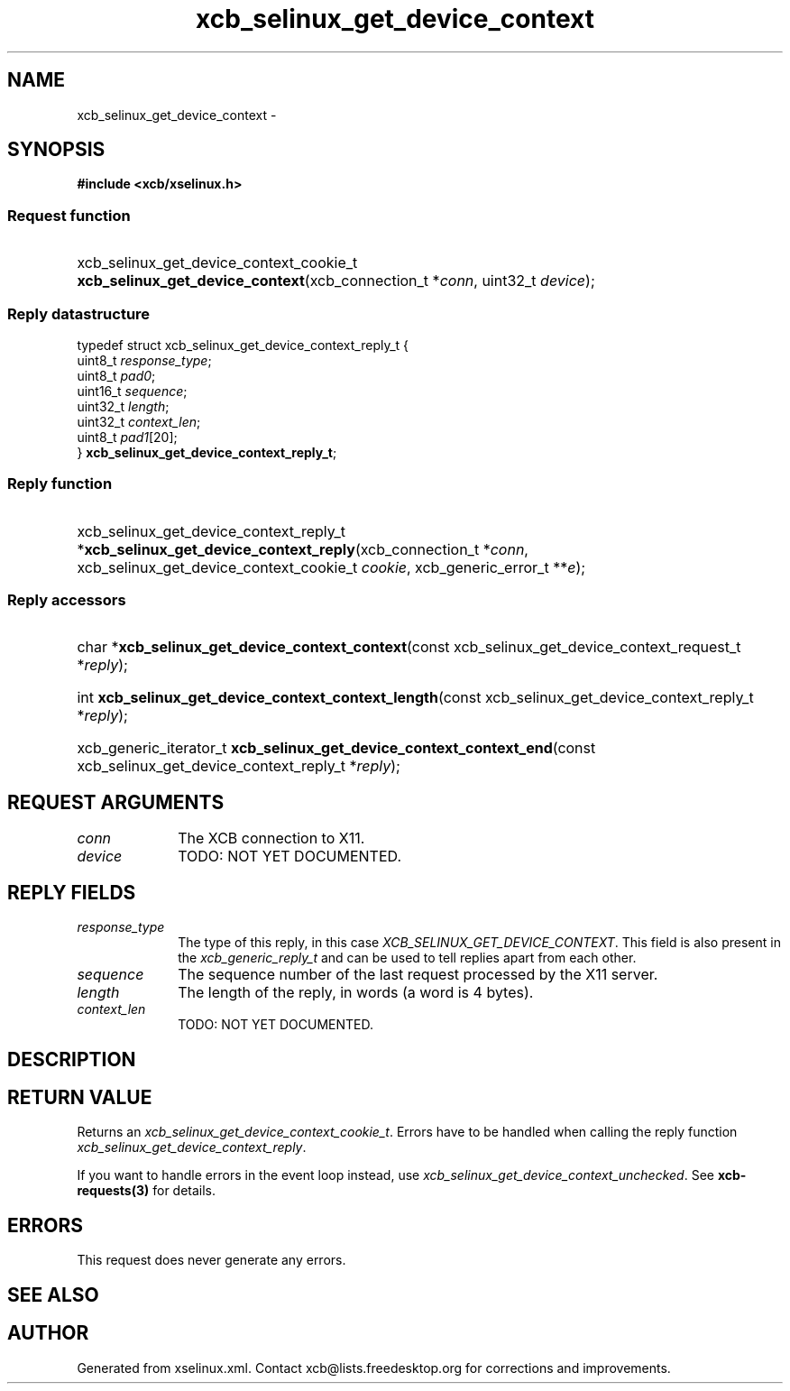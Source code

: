 .TH xcb_selinux_get_device_context 3  2015-09-16 "XCB" "XCB Requests"
.ad l
.SH NAME
xcb_selinux_get_device_context \- 
.SH SYNOPSIS
.hy 0
.B #include <xcb/xselinux.h>
.SS Request function
.HP
xcb_selinux_get_device_context_cookie_t \fBxcb_selinux_get_device_context\fP(xcb_connection_t\ *\fIconn\fP, uint32_t\ \fIdevice\fP);
.PP
.SS Reply datastructure
.nf
.sp
typedef struct xcb_selinux_get_device_context_reply_t {
    uint8_t  \fIresponse_type\fP;
    uint8_t  \fIpad0\fP;
    uint16_t \fIsequence\fP;
    uint32_t \fIlength\fP;
    uint32_t \fIcontext_len\fP;
    uint8_t  \fIpad1\fP[20];
} \fBxcb_selinux_get_device_context_reply_t\fP;
.fi
.SS Reply function
.HP
xcb_selinux_get_device_context_reply_t *\fBxcb_selinux_get_device_context_reply\fP(xcb_connection_t\ *\fIconn\fP, xcb_selinux_get_device_context_cookie_t\ \fIcookie\fP, xcb_generic_error_t\ **\fIe\fP);
.SS Reply accessors
.HP
char *\fBxcb_selinux_get_device_context_context\fP(const xcb_selinux_get_device_context_request_t *\fIreply\fP);
.HP
int \fBxcb_selinux_get_device_context_context_length\fP(const xcb_selinux_get_device_context_reply_t *\fIreply\fP);
.HP
xcb_generic_iterator_t \fBxcb_selinux_get_device_context_context_end\fP(const xcb_selinux_get_device_context_reply_t *\fIreply\fP);
.br
.hy 1
.SH REQUEST ARGUMENTS
.IP \fIconn\fP 1i
The XCB connection to X11.
.IP \fIdevice\fP 1i
TODO: NOT YET DOCUMENTED.
.SH REPLY FIELDS
.IP \fIresponse_type\fP 1i
The type of this reply, in this case \fIXCB_SELINUX_GET_DEVICE_CONTEXT\fP. This field is also present in the \fIxcb_generic_reply_t\fP and can be used to tell replies apart from each other.
.IP \fIsequence\fP 1i
The sequence number of the last request processed by the X11 server.
.IP \fIlength\fP 1i
The length of the reply, in words (a word is 4 bytes).
.IP \fIcontext_len\fP 1i
TODO: NOT YET DOCUMENTED.
.SH DESCRIPTION
.SH RETURN VALUE
Returns an \fIxcb_selinux_get_device_context_cookie_t\fP. Errors have to be handled when calling the reply function \fIxcb_selinux_get_device_context_reply\fP.

If you want to handle errors in the event loop instead, use \fIxcb_selinux_get_device_context_unchecked\fP. See \fBxcb-requests(3)\fP for details.
.SH ERRORS
This request does never generate any errors.
.SH SEE ALSO
.SH AUTHOR
Generated from xselinux.xml. Contact xcb@lists.freedesktop.org for corrections and improvements.
